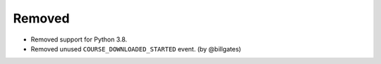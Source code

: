 .. Create a new changelog entry for every new user-facing change.

.. Please respect the following instructions:
.. * Add a new bullet item for the category that best describes the change.
.. * You may optionally append "(by @<author>)" at the end of the bullet item,
..   where @<author> is the GitHub username of the author of the change. These
..   affiliations will be displayed in the release notes for every release.
.. * The accepted categories are: Added, Changed, Deprecated, Removed, Fixed,
..   and Security.
.. * Indicate breaking changes with a "**BREAKING CHANGE:**" prefix in the
..   bullet item.

.. For example:

.. Added
.. ~~~~~
.. * Added new ``COURSE_DOWNLOADED_COMPLETED`` event.
.. * Added support for annotated Python dictionaries as Avro Map type. (by @developer)

.. Changed
.. ~~~~~~~
.. * Added support for Python 3.12.
.. * **BREAKING CHANGE:** Updated from Django 3.x to 4.x. (by @developer)

.. Deprecated
.. ~~~~~~~~~~
.. * Deprecated ``COURSE_DOWNLOADED_STARTED`` event
.. * Deprecated use of non-annotated dictionaries in events. (by @developer)

Removed
~~~~~~~
* Removed support for Python 3.8.
* Removed unused ``COURSE_DOWNLOADED_STARTED`` event. (by @billgates)

.. Fixed
.. ~~~~~
.. * Fixed event validation in background processes.
.. * Fixed incorrect handling of event payloads. (by @developer)

.. Security
.. ~~~~~~~~
.. * Updated dependencies to patch security vulnerabilities.
